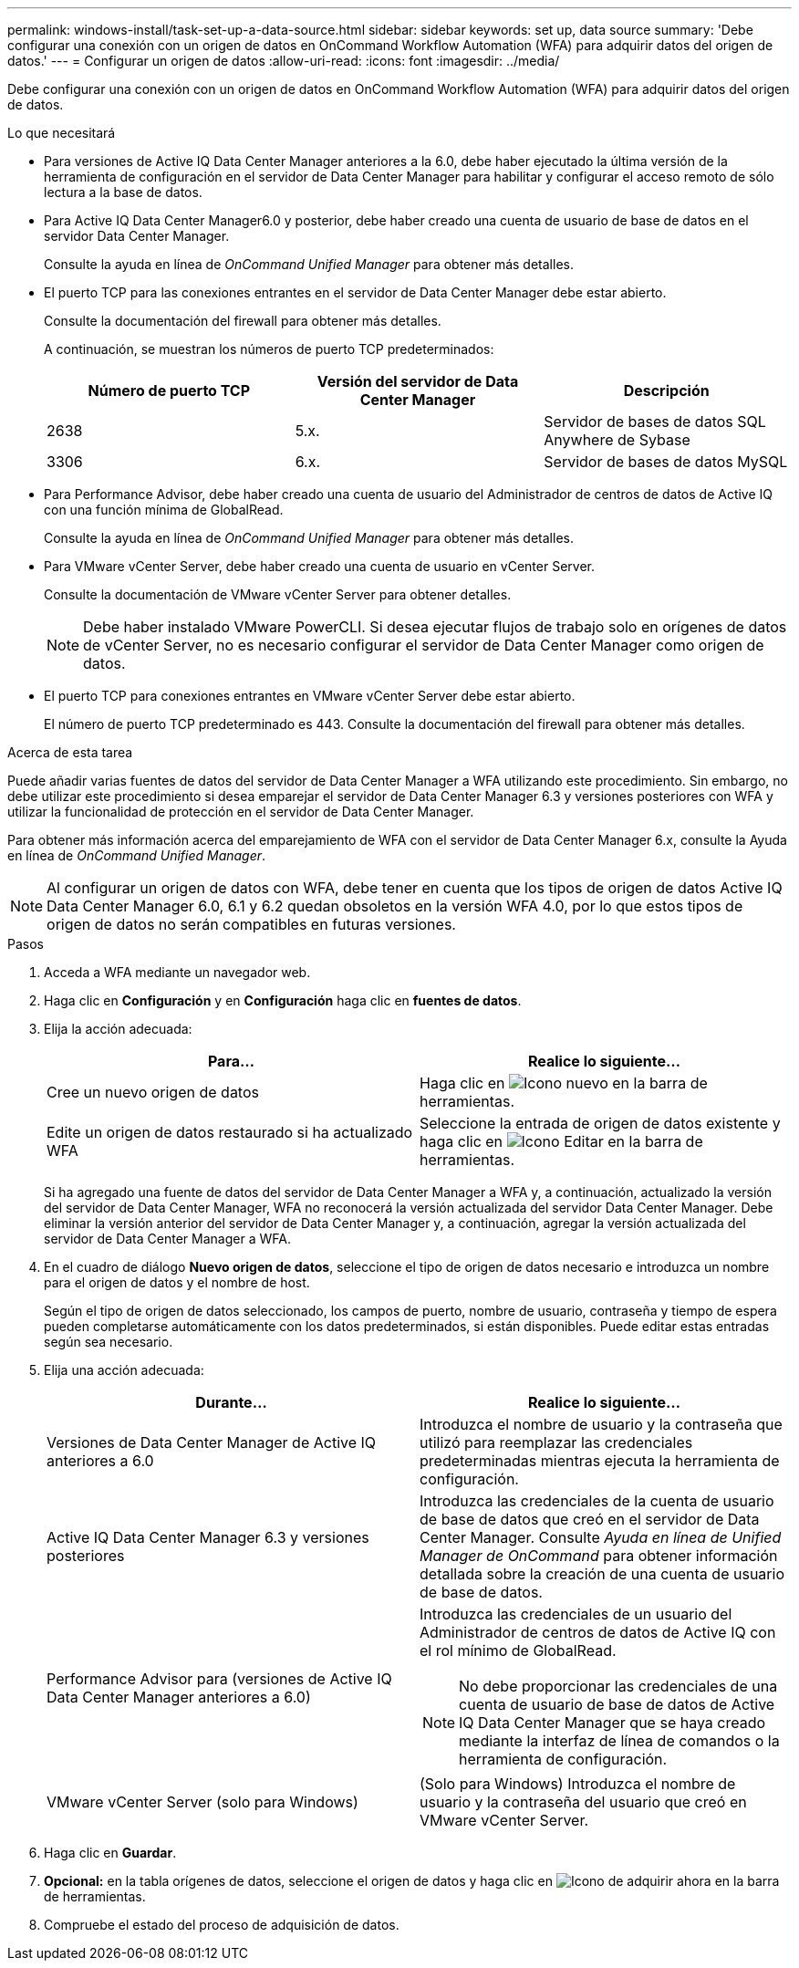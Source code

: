---
permalink: windows-install/task-set-up-a-data-source.html 
sidebar: sidebar 
keywords: set up, data source 
summary: 'Debe configurar una conexión con un origen de datos en OnCommand Workflow Automation (WFA) para adquirir datos del origen de datos.' 
---
= Configurar un origen de datos
:allow-uri-read: 
:icons: font
:imagesdir: ../media/


[role="lead"]
Debe configurar una conexión con un origen de datos en OnCommand Workflow Automation (WFA) para adquirir datos del origen de datos.

.Lo que necesitará
* Para versiones de Active IQ Data Center Manager anteriores a la 6.0, debe haber ejecutado la última versión de la herramienta de configuración en el servidor de Data Center Manager para habilitar y configurar el acceso remoto de sólo lectura a la base de datos.
* Para Active IQ Data Center Manager6.0 y posterior, debe haber creado una cuenta de usuario de base de datos en el servidor Data Center Manager.
+
Consulte la ayuda en línea de _OnCommand Unified Manager_ para obtener más detalles.

* El puerto TCP para las conexiones entrantes en el servidor de Data Center Manager debe estar abierto.
+
Consulte la documentación del firewall para obtener más detalles.

+
A continuación, se muestran los números de puerto TCP predeterminados:

+
[cols="3*"]
|===
| Número de puerto TCP | Versión del servidor de Data Center Manager | Descripción 


 a| 
2638
 a| 
5.x.
 a| 
Servidor de bases de datos SQL Anywhere de Sybase



 a| 
3306
 a| 
6.x.
 a| 
Servidor de bases de datos MySQL

|===
* Para Performance Advisor, debe haber creado una cuenta de usuario del Administrador de centros de datos de Active IQ con una función mínima de GlobalRead.
+
Consulte la ayuda en línea de _OnCommand Unified Manager_ para obtener más detalles.

* Para VMware vCenter Server, debe haber creado una cuenta de usuario en vCenter Server.
+
Consulte la documentación de VMware vCenter Server para obtener detalles.

+

NOTE: Debe haber instalado VMware PowerCLI. Si desea ejecutar flujos de trabajo solo en orígenes de datos de vCenter Server, no es necesario configurar el servidor de Data Center Manager como origen de datos.

* El puerto TCP para conexiones entrantes en VMware vCenter Server debe estar abierto.
+
El número de puerto TCP predeterminado es 443. Consulte la documentación del firewall para obtener más detalles.



.Acerca de esta tarea
Puede añadir varias fuentes de datos del servidor de Data Center Manager a WFA utilizando este procedimiento. Sin embargo, no debe utilizar este procedimiento si desea emparejar el servidor de Data Center Manager 6.3 y versiones posteriores con WFA y utilizar la funcionalidad de protección en el servidor de Data Center Manager.

Para obtener más información acerca del emparejamiento de WFA con el servidor de Data Center Manager 6.x, consulte la Ayuda en línea de _OnCommand Unified Manager_.


NOTE: Al configurar un origen de datos con WFA, debe tener en cuenta que los tipos de origen de datos Active IQ Data Center Manager 6.0, 6.1 y 6.2 quedan obsoletos en la versión WFA 4.0, por lo que estos tipos de origen de datos no serán compatibles en futuras versiones.

.Pasos
. Acceda a WFA mediante un navegador web.
. Haga clic en *Configuración* y en *Configuración* haga clic en *fuentes de datos*.
. Elija la acción adecuada:
+
[cols="2*"]
|===
| Para... | Realice lo siguiente... 


 a| 
Cree un nuevo origen de datos
 a| 
Haga clic en image:../media/new_wfa_icon.gif["Icono nuevo"] en la barra de herramientas.



 a| 
Edite un origen de datos restaurado si ha actualizado WFA
 a| 
Seleccione la entrada de origen de datos existente y haga clic en image:../media/edit_wfa_icon.gif["Icono Editar"] en la barra de herramientas.

|===
+
Si ha agregado una fuente de datos del servidor de Data Center Manager a WFA y, a continuación, actualizado la versión del servidor de Data Center Manager, WFA no reconocerá la versión actualizada del servidor Data Center Manager. Debe eliminar la versión anterior del servidor de Data Center Manager y, a continuación, agregar la versión actualizada del servidor de Data Center Manager a WFA.

. En el cuadro de diálogo *Nuevo origen de datos*, seleccione el tipo de origen de datos necesario e introduzca un nombre para el origen de datos y el nombre de host.
+
Según el tipo de origen de datos seleccionado, los campos de puerto, nombre de usuario, contraseña y tiempo de espera pueden completarse automáticamente con los datos predeterminados, si están disponibles. Puede editar estas entradas según sea necesario.

. Elija una acción adecuada:
+
[cols="2*"]
|===
| Durante... | Realice lo siguiente... 


 a| 
Versiones de Data Center Manager de Active IQ anteriores a 6.0
 a| 
Introduzca el nombre de usuario y la contraseña que utilizó para reemplazar las credenciales predeterminadas mientras ejecuta la herramienta de configuración.



 a| 
Active IQ Data Center Manager 6.3 y versiones posteriores
 a| 
Introduzca las credenciales de la cuenta de usuario de base de datos que creó en el servidor de Data Center Manager. Consulte _Ayuda en línea de Unified Manager de OnCommand_ para obtener información detallada sobre la creación de una cuenta de usuario de base de datos.



 a| 
Performance Advisor para (versiones de Active IQ Data Center Manager anteriores a 6.0)
 a| 
Introduzca las credenciales de un usuario del Administrador de centros de datos de Active IQ con el rol mínimo de GlobalRead.

[NOTE]
====
No debe proporcionar las credenciales de una cuenta de usuario de base de datos de Active IQ Data Center Manager que se haya creado mediante la interfaz de línea de comandos o la herramienta de configuración.

====


 a| 
VMware vCenter Server (solo para Windows)
 a| 
(Solo para Windows) Introduzca el nombre de usuario y la contraseña del usuario que creó en VMware vCenter Server.

|===
. Haga clic en *Guardar*.
. *Opcional:* en la tabla orígenes de datos, seleccione el origen de datos y haga clic en image:../media/acquire_now_wfa_icon.gif["Icono de adquirir ahora"] en la barra de herramientas.
. Compruebe el estado del proceso de adquisición de datos.

